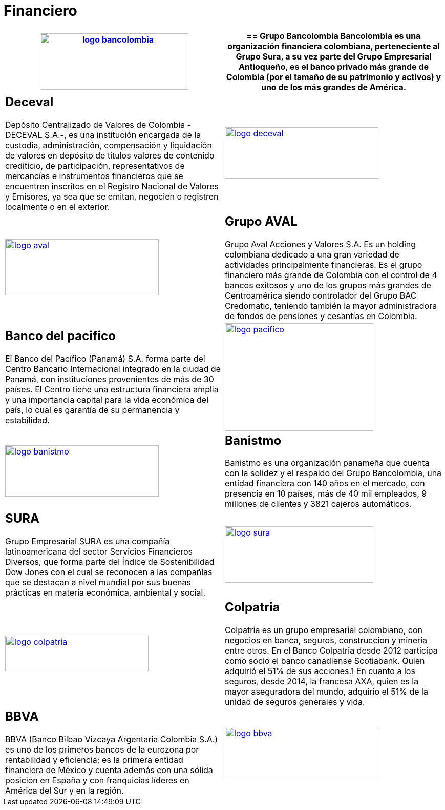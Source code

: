 :slug: clientes/financiero/
:category: clientes
:description: FLUID es una compañía especializada en seguridad informática, ethical hacking, pruebas de intrusión y detección de vulnerabilidades en aplicaciones con más de 18 años prestando sus servicios en el mercado colombiano. En esta página presentamos nuestras soluciones en el sector financiero.
:keywords: FLUID, Clientes, Seguridad, Financiero, Pentesting, Ethical Hacking.
:translate: customers/financial/

= Financiero

[role="Financiero tb-alt"]
[cols=2, frame="none"]
|====
a|image:logo-bancolombia.png[logo bancolombia, 290, 110, link=https://www.grupobancolombia.com/wps/portal/acerca-de]

a|== Grupo Bancolombia

Bancolombia es una organización financiera colombiana, perteneciente al Grupo Sura, 
a su vez parte del Grupo Empresarial Antioqueño, es el banco privado más grande de Colombia 
(por el tamaño de su patrimonio y activos) y uno de los más grandes de América. 

a|== Deceval

Depósito Centralizado de Valores de Colombia -DECEVAL S.A.-, es una institución encargada 
de la custodia, administración, compensación y liquidación de valores en depósito de títulos 
valores de contenido crediticio, de participación, representativos de mercancías e instrumentos 
financieros que se encuentren inscritos en el Registro Nacional de Valores y Emisores,
ya sea que se emitan, negocien o registren localmente o en el exterior.

a|image:logo-deceval.png[logo deceval, 300, 100, link=https://www.deceval.com.co/portal/page/portal/Home/Empresa/Quienes_Somos]

a|image:logo-aval.png[logo aval, 300, 110, link=https://www.grupoaval.com/wps/portal/grupo-aval/aval/acerca-nosotros]

a|== Grupo AVAL

Grupo Aval Acciones y Valores S.A. Es un holding colombiana dedicado a una gran variedad 
de actividades principalmente financieras. Es el grupo financiero más grande de Colombia 
con el control de 4 bancos exitosos y uno de los grupos más grandes de Centroamérica siendo 
controlador del Grupo BAC Credomatic, teniendo también la mayor administradora de fondos de 
pensiones y cesantías en Colombia.

a|== Banco del pacifico

El Banco del Pacífico (Panamá) S.A. forma parte del Centro Bancario Internacional integrado 
en la ciudad de Panamá, con instituciones provenientes de más de 30 países. El Centro tiene una 
estructura financiera amplia y una importancia capital para la vida económica del país, 
lo cual es garantía de su permanencia y estabilidad.

a|image:logo-pacifico.png[logo pacifico, 290, 210, link=https://www.bancodelpacifico.com/grupo-banco-del-pacifico/banco-del-pacifico-panama.aspx]

a|image:logo-banistmo.png[logo banistmo, 300, 100, link=https://www.banistmo.com/quienes-somos]

a|== Banistmo

Banistmo es una organización panameña que cuenta con la solidez y el respaldo del 
Grupo Bancolombia, una entidad financiera con 140 años en el mercado, con presencia 
en 10 países, más de 40 mil empleados, 9 millones de clientes y 3821 cajeros automáticos.

a|== SURA

Grupo Empresarial SURA es una compañía latinoamericana del sector Servicios 
Financieros Diversos, que forma parte del Índice de Sostenibilidad Dow Jones con el 
cual se reconocen a las compañías que se destacan a nivel mundial por sus buenas 
prácticas en materia económica, ambiental y social.

a|image:logo-sura.png[logo sura, 290, 110, link=https://www.gruposura.com/corporativo/Paginas/default.aspx]

a|image:logo-colpatria.png[logo colpatria, 280, 70, link=https://www.colpatria.com/Acerca-de/banco-colpatria/informacion-institucional/nuestra-organizacion]

a|== Colpatria

Colpatria es un grupo empresarial colombiano, con negocios en banca, seguros, construccion 
y mineria entre otros. En el Banco Colpatria desde 2012 participa como socio el banco canadiense 
Scotiabank. Quien adquirió el 51% de sus acciones.1 En cuanto a los seguros, desde 2014, la francesa AXA, 
quien es la mayor aseguradora del mundo, adquirio el 51% de la unidad de seguros generales y vida.

a|== BBVA

BBVA (Banco Bilbao Vizcaya Argentaria Colombia S.A.) es uno de los primeros bancos
de la eurozona por rentabilidad y eficiencia; es la primera entidad financiera 
de México y cuenta además con una sólida posición en España y con franquicias líderes 
en América del Sur y en la región.


a|image:logo-bbva.png[logo bbva, 300, 100, link=https://www.bbva.com.co/]

|====
